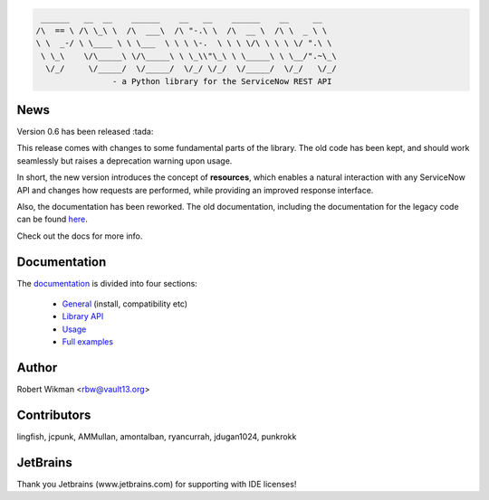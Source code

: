 .. code-block::

	 ______   __  __    ______    __   __    ______    __     __
	/\  == \ /\ \_\ \  /\  ___\  /\ "-.\ \  /\  __ \  /\ \  _ \ \
	\ \  _-/ \ \____ \ \ \___  \ \ \ \-.  \ \ \ \/\ \ \ \ \/ ".\ \
	 \ \_\    \/\_____\ \/\_____\ \ \_\\"\_\ \ \_____\ \ \__/".~\_\
	  \/_/     \/_____/  \/_____/  \/_/ \/_/  \/_____/  \/_/   \/_/
			- a Python library for the ServiceNow REST API
			
.. image:: https://travis-ci.org/rbw0/pysnow.svg?branch=master
    :target: https://travis-ci.org/rbw0/pysnow
.. image:: https://coveralls.io/repos/github/rbw0/pysnow/badge.svg?branch=master
    :target: https://coveralls.io/github/rbw0/pysnow?branch=master
.. image:: https://badge.fury.io/py/pysnow.svg
    :target: https://pypi.python.org/pypi/pysnow
.. image:: https://img.shields.io/badge/License-MIT-green.svg
    :target: https://opensource.org/licenses/MIT


News
----

Version 0.6 has been released :tada:

This release comes with changes to some fundamental parts of the library. The old code has been kept, and should work seamlessly but raises a deprecation warning upon usage.

In short, the new version introduces the concept of **resources**, which enables a natural interaction with any ServiceNow API and changes how requests are performed, while
providing an improved response interface.

Also, the documentation has been reworked. The old documentation, including the documentation for the legacy code can be found `here <http://pysnow.readthedocs.io/en/0.5.2>`_.


Check out the docs for more info.



Documentation
-------------

The `documentation <http://pysnow.readthedocs.org/>`_ is divided into four sections:

 - `General <http://pysnow.readthedocs.io/en/latest/#general>`_ (install, compatibility etc)
 - `Library API <http://pysnow.readthedocs.io/en/latest/#api>`_
 - `Usage <http://pysnow.readthedocs.io/en/latest/#usage>`_
 - `Full examples <http://pysnow.readthedocs.io/en/latest/#examples>`_


Author
------
Robert Wikman <rbw@vault13.org>


Contributors
------------
lingfish, jcpunk, AMMullan, amontalban, ryancurrah, jdugan1024, punkrokk


JetBrains
---------
Thank you Jetbrains (www.jetbrains.com) for supporting with IDE licenses!
